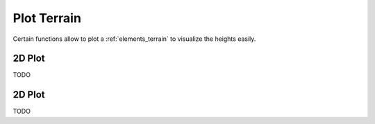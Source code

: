 
.. _plotting:

############
Plot Terrain
############

Certain functions allow to plot a :ref:`elements_terrain` to visualize the heights easily.


.. _plotting_2d:

2D Plot
=======

TODO


.. _plotting_3d:

2D Plot
=======

TODO
